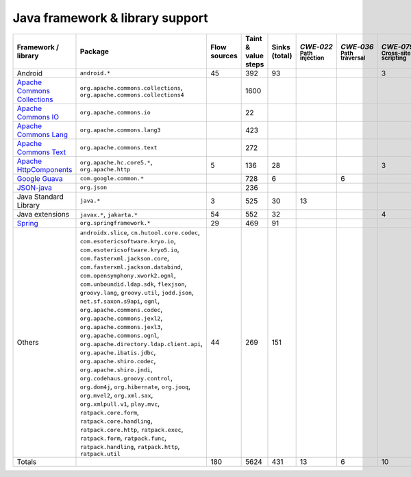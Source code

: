 Java framework & library support
================================

.. csv-table::
   :header-rows: 1
   :class: fullWidthTable
   :widths: auto

   Framework / library,Package,Flow sources,Taint & value steps,Sinks (total),`CWE‑022` :sub:`Path injection`,`CWE‑036` :sub:`Path traversal`,`CWE‑079` :sub:`Cross-site scripting`,`CWE‑089` :sub:`SQL injection`,`CWE‑090` :sub:`LDAP injection`,`CWE‑094` :sub:`Code injection`,`CWE‑319` :sub:`Cleartext transmission`
   Android,``android.*``,45,392,93,,,3,67,,,
   `Apache Commons Collections <https://commons.apache.org/proper/commons-collections/>`_,"``org.apache.commons.collections``, ``org.apache.commons.collections4``",,1600,,,,,,,,
   `Apache Commons IO <https://commons.apache.org/proper/commons-io/>`_,``org.apache.commons.io``,,22,,,,,,,,
   `Apache Commons Lang <https://commons.apache.org/proper/commons-lang/>`_,``org.apache.commons.lang3``,,423,,,,,,,,
   `Apache Commons Text <https://commons.apache.org/proper/commons-text/>`_,``org.apache.commons.text``,,272,,,,,,,,
   `Apache HttpComponents <https://hc.apache.org/>`_,"``org.apache.hc.core5.*``, ``org.apache.http``",5,136,28,,,3,,,,25
   `Google Guava <https://guava.dev/>`_,``com.google.common.*``,,728,6,,6,,,,,
   `JSON-java <https://github.com/stleary/JSON-java>`_,``org.json``,,236,,,,,,,,
   Java Standard Library,``java.*``,3,525,30,13,,,7,,,10
   Java extensions,"``javax.*``, ``jakarta.*``",54,552,32,,,4,,1,1,2
   `Spring <https://spring.io/>`_,``org.springframework.*``,29,469,91,,,,19,14,,29
   Others,"``androidx.slice``, ``cn.hutool.core.codec``, ``com.esotericsoftware.kryo.io``, ``com.esotericsoftware.kryo5.io``, ``com.fasterxml.jackson.core``, ``com.fasterxml.jackson.databind``, ``com.opensymphony.xwork2.ognl``, ``com.unboundid.ldap.sdk``, ``flexjson``, ``groovy.lang``, ``groovy.util``, ``jodd.json``, ``net.sf.saxon.s9api``, ``ognl``, ``org.apache.commons.codec``, ``org.apache.commons.jexl2``, ``org.apache.commons.jexl3``, ``org.apache.commons.ognl``, ``org.apache.directory.ldap.client.api``, ``org.apache.ibatis.jdbc``, ``org.apache.shiro.codec``, ``org.apache.shiro.jndi``, ``org.codehaus.groovy.control``, ``org.dom4j``, ``org.hibernate``, ``org.jooq``, ``org.mvel2``, ``org.xml.sax``, ``org.xmlpull.v1``, ``play.mvc``, ``ratpack.core.form``, ``ratpack.core.handling``, ``ratpack.core.http``, ``ratpack.exec``, ``ratpack.form``, ``ratpack.func``, ``ratpack.handling``, ``ratpack.http``, ``ratpack.util``",44,269,151,,,,14,18,,
   Totals,,180,5624,431,13,6,10,107,33,1,66

